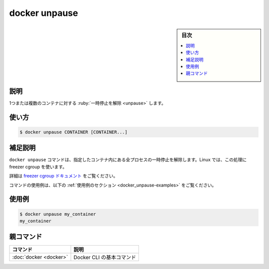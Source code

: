 .. -*- coding: utf-8 -*-
.. URL: https://docs.docker.com/engine/reference/commandline/unpause/
.. SOURCE:
   doc version: 20.10
      https://github.com/docker/docker.github.io/blob/master/engine/reference/commandline/unpause.md
      https://github.com/docker/docker.github.io/blob/master/_data/engine-cli/docker_unpause.yaml
.. check date: 2022/03/27
.. Commits on Aug 22, 2021 304f64ccec26ef1810e90d385d5bae5fab3ce6f4
.. -------------------------------------------------------------------

.. docker unpause

=======================================
docker unpause
=======================================

.. sidebar:: 目次

   .. contents:: 
       :depth: 3
       :local:

.. _docker_unpause-description:

説明
==========

.. Unpause all processes within one or more containers

1つまたは複数のコンテナに対する :ruby:`一時停止を解除 <unpause>` します。

.. _docker_unpause-usage:

使い方
==========

.. code-block:: bash

   $ docker unpause CONTAINER [CONTAINER...]

.. Extended description
.. _docker_unpause-extended-description:

補足説明
==========

.. The docker unpause command un-suspends all processes in the specified containers. On Linux, it does this using the freezer cgroup.

``docker unpause`` コマンドは、指定したコンテナ内にある全プロセスの一時停止を解除します。Linux では、この処理に freezer cgroup を使います。

.. See the freezer cgroup documentation for further details.

詳細は `freezer cgroup ドキュメント <https://www.kernel.org/doc/Documentation/cgroup-v1/freezer-subsystem.txt>`_ をご覧ください。

.. For example uses of this command, refer to the examples section below.

コマンドの使用例は、以下の :ref:`使用例のセクション <docker_unpause-examples>` をご覧ください。

.. Examples
.. _docker_unpause-examples:

使用例
==========

.. code-block:: bash

   $ docker unpause my_container
   my_container

親コマンド
==========

.. list-table::
   :header-rows: 1

   * - コマンド
     - 説明
   * - :doc:`docker <docker>`
     - Docker CLI の基本コマンド

.. seealso:: 

   docker unpause
      https://docs.docker.com/engine/reference/commandline/unpause/
